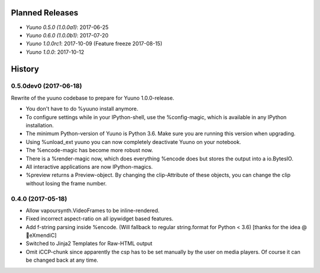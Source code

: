 ================
Planned Releases
================

* `Yuuno 0.5.0 (1.0.0a1)`: 2017-06-25
* `Yuuno 0.6.0 (1.0.0b1)`: 2017-07-20
* `Yuuno 1.0.0rc1`: 2017-10-09 (Feature freeze 2017-08-15)
* `Yuuno 1.0.0`: 2017-10-12

=======
History
=======

0.5.0dev0 (2017-06-18)
----------------------

Rewrite of the yuuno codebase to prepare for Yuuno 1.0.0-release.

* You don't have to do %yuuno install anymore.
* To configure settings while in your IPython-shell, use the %config-magic, which is available in any IPython installation.
* The minimum Python-version of Yuuno is Python 3.6. Make sure you are running this version when upgrading.
* Using %unload_ext yuuno you can now completely deactivate Yuuno on your notebook.
* The %encode-magic has become more robust now.
* There is a %render-magic now, which does everything %encode does but stores the output into a io.BytesIO.
* All interactive applications are now IPython-magics.
* %preview returns a Preview-object. By changing the clip-Attribute of these objects, you can change the clip without losing the frame number.

0.4.0 (2017-05-18)
------------------

* Allow vapoursynth.VideoFrames to be inline-rendered.
* Fixed incorrect aspect-ratio on all ipywidget based features.
* Add f-string parsing inside %encode. (Will fallback to regular string.format for Python < 3.6) [thanks for the idea @🎌eXmendiC]
* Switched to Jinja2 Templates for Raw-HTML output
* Omit iCCP-chunk since apparently the csp has to be set manually by the user on media players. Of course it can be changed back at any time.
